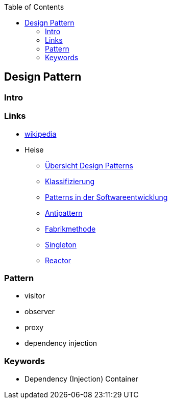 :source-highlighter: highlight.js
:toc:
:toclevels: 4

== Design Pattern

=== Intro

=== Links
* https://en.wikipedia.org/wiki/Design_Patterns[wikipedia]
* Heise
** https://www.heise.de/blog/Ein-erster-Ueberblick-Design-Patterns-und-Architekturmuster-mit-C-7147402.html[Übersicht Design Patterns]
** https://www.heise.de/blog/Klassifizierung-von-Design-Patterns-in-der-Softwareentwicklung-7194039.html[Klassifizierung]
** https://www.heise.de/blog/Patterns-in-der-Softwareentwicklung-nicht-isoliert-sondern-in-Beziehung-7223539.html[Patterns in der Softwareentwicklung]
** https://www.heise.de/blog/Antipatterns-in-der-Softwareentwicklung-die-boese-Schwester-der-Design-Patterns-7239865.html[Antipattern]
** https://www.heise.de/blog/Softwareentwicklung-Das-Design-Pattern-Fabrikmethode-zum-Erzeugen-von-Objekten-7252845.html[Fabrikmethode]
** https://www.heise.de/blog/Patterns-in-der-Softwareentwicklung-Das-Singleton-Muster-7266995.html[Singleton]
** https://www.heise.de/blog/Patterns-in-der-Softwarearchitektur-Das-Reactor-Muster-8973433.html[Reactor]

=== Pattern
* visitor
* observer
* proxy

* dependency injection


=== Keywords
* Dependency (Injection) Container
